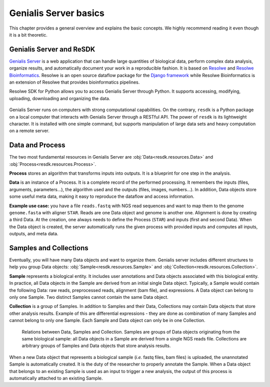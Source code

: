 .. _`tutorial-basics`:

======================
Genialis Server basics
======================

This chapter provides a general overview and explains the basic concepts.
We highly recommend reading it even though it is a bit theoretic.

Genialis Server and ReSDK
=========================

`Genialis Server`_ is a web application that can handle large quantities of
biological data, perform complex data analysis, organize results, and
automatically document your work in a reproducible fashion. It is based on
`Resolwe`_ and `Resolwe Bioinformatics`_. Resolwe is an open source dataflow
package for the `Django framework`_ while  Resolwe Bioinformatics is an
extension of Resolwe that provides bioinformatics pipelines.

Resolwe SDK for Python allows you to access Genialis Server through Python.
It supports accessing, modifying, uploading, downloading and organizing the
data.

.. _Resolwe: https://github.com/genialis/resolwe
.. _Resolwe Bioinformatics: https://github.com/genialis/resolwe-bio
.. _Django framework: https://www.djangoproject.com
.. _Genialis server: https://app.genialis.com

.. figure:: images/resolwe_resdk.jpg
   :width: 100 %

Genialis Server runs on computers with strong computational capabilities. On
the contrary, ``resdk`` is a Python package on a local computer that interacts
with Genialis Server through a RESTful API. The power of ``resdk`` is its
lightweight character. It is installed with one simple command, but supports
manipulation of large data sets and heavy computation on a remote server.

Data and Process
================

The two most fundamental resources in Genialis Server are
:obj:`Data<resdk.resources.Data>` and :obj:`Process<resdk.resources.Process>`.

**Process** stores an algorithm that transforms inputs into outputs. It is a
blueprint for one step in the analysis.

**Data** is an instance of a Process. It is a complete record of the performed
processing. It remembers the inputs (files, arguments, parameters...), the
algorithm used and the outputs (files, images, numbers...). In addition, Data
objects store some useful meta data, making it easy to reproduce the dataflow
and access information.

**Example use case:** you have a file ``reads.fastq`` with NGS read sequences
and want to map them to the genome ``genome.fasta`` with aligner ``STAR``.
Reads are one Data object and genome is another one. Alignment is done by
creating a third Data. At the creation, one always needs to define the Process
(``STAR``) and inputs (first and second Data). When the Data object is created,
the server automatically runs the given process with provided inputs and
computes all inputs, outputs, and meta data.

Samples and Collections
=======================

Eventually, you will have many Data objects and want to organize them. Genialis
server includes different structures to help you group Data objects:
:obj:`Sample<resdk.resources.Sample>` and
:obj:`Collection<resdk.resources.Collection>`.

**Sample** represents a biological entity. It includes user annotations and
Data objects associated with this biological entity. In practice, all Data
objects in the Sample are derived from an initial single Data object.
Typically, a Sample would contain the following Data: raw reads, preprocessed
reads, alignment (bam file), and expressions. A Data object can belong to only
one Sample. Two distinct Samples cannot contain the same Data object.

**Collection** is a group of Samples. In addition to Samples and their Data,
Collections may contain Data objects that store other analysis results. Example
of this are differential expressions - they are done as combination of many
Samples and cannot belong to only one Sample. Each Sample and Data object can
only be in one Collection.

.. figure:: images/data-hierarchy-diagram.png
   :width: 100 %

   Relations between Data, Samples and Collection. Samples
   are groups of Data objects originating from the same biological
   sample: all Data objects in a Sample are derived from a single NGS
   reads file. Collections are arbitrary groups of Samples
   and Data objects that store analysis results.

When a new Data object that represents a biological sample (*i.e.* fastq files,
bam files) is uploaded, the unannotated Sample is automatically created. It is
the duty of the researcher to properly annotate the Sample. When a Data object
that belongs to an existing Sample is used as an input to trigger a new
analysis, the output of this process is automatically attached to an existing
Sample.
